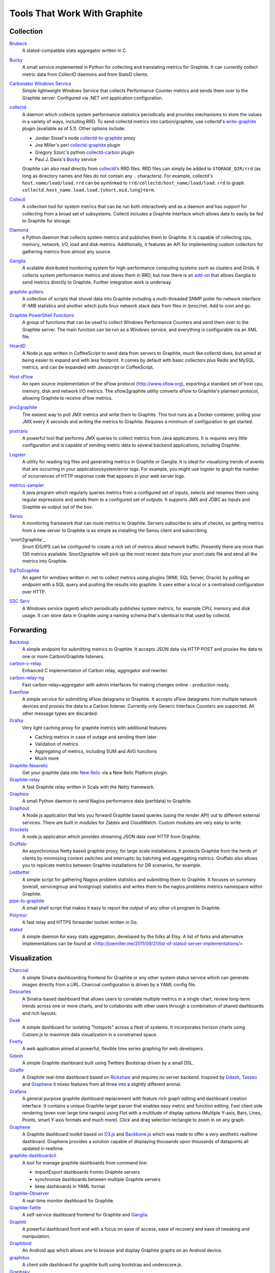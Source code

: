 Tools That Work With Graphite
=============================


Collection
----------

`Brubeck`_
  A statsd-compatible stats aggregator written in C.

`Bucky`_
  A small service implemented in Python for collecting and translating metrics for Graphite. It can currently collect metric data from CollectD daemons and from StatsD clients.

`Carbonator Windows Service <https://github.com/CryptonZylog/carbonator>`_
  Simple lightweight Windows Service that collects Performance Counter metrics and sends them over to the Graphite server. Configured via .NET xml application configuration.

`collectd`_
  A daemon which collects system performance statistics periodically and provides mechanisms to store the values in a variety of ways, including RRD. To send collectd metrics into carbon/graphite, use collectd's write-graphite_ plugin (available as of 5.1). Other options include:

  - Jordan Sissel's node collectd-to-graphite_ proxy
  - Joe Miller's perl collectd-graphite_ plugin
  - Gregory Szorc's python collectd-carbon_ plugin
  - Paul J. Davis's `Bucky`_ service

  Graphite can also read directly from `collectd`_'s RRD files. RRD files can simply be added to ``STORAGE_DIR/rrd`` (as long as directory names and files do not contain any ``.`` characters). For example, collectd's ``host.name/load/load.rrd`` can be symlinked to ``rrd/collectd/host_name/load/load.rrd`` to graph ``collectd.host_name.load.load.{short,mid,long}term``.

`Collectl`_
  A collection tool for system metrics that can be run both interactively and as a daemon and has support for collecting from a broad set of subsystems. Collectl includes a Graphite interface which allows data to easily be fed to Graphite for storage.

`Diamond`_
  a Python daemon that collects system metrics and publishes them to Graphite. It is capable of collecting cpu, memory, network, I/O, load and disk metrics. Additionally, it features an API for implementing custom collectors for gathering metrics from almost any source.

`Ganglia`_
  A scalable distributed monitoring system for high-performance computing systems such as clusters and Grids. It collects system performance metrics and stores them in RRD, but now there is an `add-on <https://github.com/ganglia/ganglia_contrib/tree/master/graphite_integration/>`_ that allows Ganglia to send metrics directly to Graphite. Further integration work is underway.

`graphite-pollers <https://github.com/phreakocious/graphite-pollers>`_
  A collection of scripts that shovel data into Graphite including a multi-threaded SNMP poller for network interface IF-MIB statistics and another which pulls linux network stack data from files in /proc/net. Add to cron and go.

`Graphite PowerShell Functions <https://github.com/MattHodge/Graphite-PowerShell-Functions>`_
  A group of functions that can be used to collect Windows Performance Counters and send them over to the Graphite server. The main function can be run as a Windows service, and everything is configurable via an XML file.

`HoardD`_
  A Node.js app written in CoffeeScript to send data from servers to Graphite, much like collectd does, but aimed at being easier to expand and with less footprint. It comes by default with basic collectors plus Redis and MySQL metrics, and can be expanded with Javascript or CoffeeScript.

`Host sFlow`_
  An open source implementation of the sFlow protocol (http://www.sflow.org), exporting a standard set of host cpu, memory, disk and network I/O metrics. The sflow2graphite utility converts sFlow to Graphite's plaintext protocol, allowing Graphite to receive sFlow metrics.

`jmx2graphite`_
  The easiest way to poll JMX metrics and write them to Graphite. This tool runs as a Docker container, polling your JMX every X seconds and writing the metrics to Graphite. Requires a minimum of configuration to get started.

`jmxtrans`_
  A powerful tool that performs JMX queries to collect metrics from Java applications. It is requires very little configuration and is capable of sending metric data to several backend applications, including Graphite.

`Logster`_
  A utility for reading log files and generating metrics in Graphite or Ganglia. It is ideal for visualizing trends of events that are occurring in your application/system/error logs. For example, you might use logster to graph the number of occurrences of HTTP response code that appears in your web server logs.

`metrics-sampler`_
  A java program which regularly queries metrics from a configured set of inputs, selects and renames them using regular expressions and sends them to a configured set of outputs. It supports JMX and JDBC as inputs and Graphite as output out of the box.

`Sensu`_
  A monitoring framework that can route metrics to Graphite. Servers subscribe to sets of checks, so getting metrics from a new server to Graphite is as simple as installing the Sensu client and subscribing.

`snort2graphite`_
  Snort IDS/IPS can be configured to create a rich set of metrics about network traffic. Presently there are more than 130 metrics available. Snort2graphite will pick up the most recent data from your snort.stats file and send all the metrics into Graphite. 

`SqlToGraphite`_
  An agent for windows written in .net to collect metrics using plugins (WMI, SQL Server, Oracle) by polling an endpoint with a SQL query and pushing the results into graphite. It uses either a local or a centralised configuration over HTTP.

`SSC Serv`_
  A Windows service (agent) which periodically publishes system metrics, for example CPU, memory and disk usage. It can store data in Graphite using a naming schema that's identical to that used by collectd.


Forwarding
----------

`Backstop`_
  A simple endpoint for submitting metrics to Graphite. It accepts JSON data via HTTP POST and proxies the data to one or more Carbon/Graphite listeners.

`carbon-c-relay`_
  Enhanced C implementation of Carbon relay, aggregator and rewriter.

`carbon-relay-ng`_
  Fast carbon relay+aggregator with admin interfaces for making changes online - production ready.

`Evenflow`_
  A simple service for submitting sFlow datagrams to Graphite. It accepts sFlow datagrams from multiple network devices and proxies the data to a Carbon listener. Currently only Generic Interface Counters are supported. All other message types are discarded.

`Grafsy`_
  Very light caching proxy for graphite metrics with additional features:
  
  - Caching metrics in case of outage and sending them later
  - Validation of metrics
  - Aggregating of metrics, including SUM and AVG functions
  - Much more

`Graphite-Newrelic`_
  Get your graphite data into `New Relic`_ via a New Relic Platform plugin.

`Graphite-relay`_
  A fast Graphite relay written in Scala with the Netty framework.

`Graphios`_
  A small Python daemon to send Nagios performance data (perfdata) to Graphite.

`Graphout`_
  A Node.js application that lets you forward Graphite based queries (using the render API) out to different external services. There are built in modules for Zabbix and CloudWatch. Custom modules are very easy to write.

`Grockets`_
  A node.js application which provides streaming JSON data over HTTP from Graphite.

`Gruffalo`_
  An asynchronous Netty based graphite proxy, for large scale installations. It protects Graphite from the herds of clients by minimizing context switches and interrupts; by batching and aggregating metrics. Gruffalo also allows you to replicate metrics between Graphite installations for DR scenarios, for example.

`Ledbetter`_
  A simple script for gathering Nagios problem statistics and submitting them to Graphite. It focuses on summary (overall, servicegroup and hostgroup) statistics and writes them to the nagios.problems metrics namespace within Graphite.

`pipe-to-graphite`_
  A small shell script that makes it easy to report the output of any other cli program to Graphite.

`Polymur`_
  A fast relay and HTTPS forwarder toolset written in Go.

`statsd`_
  A simple daemon for easy stats aggregation, developed by the folks at Etsy. A list of forks and alternative implementations can be found at <http://joemiller.me/2011/09/21/list-of-statsd-server-implementations/>

Visualization
-------------

`Charcoal`_
  A simple Sinatra dashboarding frontend for Graphite or any other system status service which can generate images directly from a URL. Charcoal configuration is driven by a YAML config file.

`Descartes`_
  A Sinatra-based dashboard that allows users to correlate multiple metrics in a single chart, review long-term trends across one or more charts, and to collaborate with other users through a combination of shared dashboards and rich layouts.

`Dusk`_
  A simple dashboard for isolating "hotspots" across a fleet of systems. It incorporates horizon charts using Cubism.js to maximize data visualization in a constrained space.

`Firefly`_
  A web application aimed at powerful, flexible time series graphing for web developers.

`Gdash`_
  A simple Graphite dashboard built using Twitters Bootstrap driven by a small DSL.

`Giraffe`_
  A Graphite real-time dashboard based on `Rickshaw`_ and requires no server backend. Inspired by `Gdash`_, `Tasseo`_ and `Graphene`_ it mixes features from all three into a slightly different animal.

`Grafana`_
  A general purpose graphite dashboard replacement with feature rich graph editing and dashboard creation interface. It contains a unique Graphite target parser that enables easy metric and function editing. Fast client side rendering (even over large time ranges) using Flot with a multitude of display options (Multiple Y-axis, Bars, Lines, Points, smart Y-axis formats and much more). Click and drag selection rectangle to zoom in on any graph.

`Graphene`_
  A Graphite dashboard toolkit based on `D3.js`_ and `Backbone.js`_ which was made to offer a very aesthetic realtime dashboard. Graphene provides a solution capable of displaying thousands upon thousands of datapoints all updated in realtime.

`graphite-dashboardcli`_
  A tool for manage graphite dashboards from command line:

  - import\Export dashboards from\to Graphite servers
  - synchronize dashboards between multiple Graphite servers
  - keep dashboards in YAML format

`Graphite-Observer`_
  A real-time monitor dashboard for Graphite.

`Graphite-Tattle`_
  A self-service dashboard frontend for Graphite and `Ganglia`_.

`Graphiti`_
  A powerful dashboard front end with a focus on ease of access, ease of recovery and ease of tweaking and manipulation.

`Graphitoid`_
  An Android app which allows one to browse and display Graphite graphs on an Android device.

`graphitus`_
  A client side dashboard for graphite built using bootstrap and underscore.js.

`Graphsky`_
  A flexible and easy to configure PHP based dashboard. It uses JSON template files to build graphs and specify which graphs need to be displayed when, similar to Ganglia-web. Just like Ganglia, it uses a hierarchial structure: Environment/Cluster/Host/Metric to be able to display overview graphs and host-specific metrics. It communicates directly to the Graphite API to determine which Environments, Clusters, Hosts and Metrics are currently stored in Graphite.

`Graph-Explorer`_
  A graphite dashboard which uses plugins to add tags and metadata to metrics and a query language with lets you filter through them and compose/manipulate graphs on the fly. Also aims for high interactivity using `TimeseriesWidget`_ and minimal hassle to set up and get running.

`Graph-Index`_
  An index of graphs for `Diamond`_.

`Hubot`_
  A Campfire bot written in Node.js and CoffeeScript. The related `hubot-scripts`_ project includes a Graphite script which supports searching and displaying saved graphs from the Composer directory in your Campfire rooms.

`Leonardo`_
  A Graphite dashboard inspired by Gdash. It's written in Python using the Flask framework. The interface is built with Bootstrap. The graphs and dashboards are configured through the YAML files.

`Orion`_
  A powerful tool to create, view and manage dashboards for your Graphite data. It allows easy implementation of custom authentication to manage access to the dashboard.

`Pencil`_
  A monitoring frontend for graphite. It runs a webserver that dishes out pretty Graphite URLs in interesting and intuitive layouts.

`Tasseo`_
  A lightweight, easily configurable, real-time dashboard for Graphite metrics.

`Terphite`_
  Terminal tool for displaying Graphite metrics.

`Tessera`_
  A flexible front-end for creating dashboards with a wide variety of data presentations.

`TimeseriesWidget`_
  Adds timeseries graphs to your webpages/dashboards using a simple api, focuses on high interactivity and modern features (realtime zooming, datapoint inspection, annotated events, etc). Supports Graphite, flot, rickshaw and anthracite.


Monitoring
----------

`Cabot`_
  A self-hosted monitoring and alerting server that watches Graphite metrics and can alert on them by phone, SMS, Hipchat or email. It is designed to be deployed to cloud or physical hardware in minutes and configured via web interface.

`graphite-beacon`_
  A simple alerting application for Graphite. It asynchronous and sends notification alerts based on Graphite metrics.
  It hasn't any dependencies except `Tornado` package. Very light and really very easy deployed.

`graphite-to-zabbix`_
  A tool to make zabbix alerts based on Graphite data.

`Icinga`_
  Icinga 2 will directly write metrics to the defined Graphite Carbon daemon tcp socket if the graphite feature is enabled. This feature is a more simple integration compared to Icinga 1.x and Graphios.

`Moira`_
  An alerting system based on Graphite data. Moira is a real-time alerting tool, independent from graphite storage, custom expressions and extendable notification channels.

`rearview`_
  A real-time monitoring framework that sits on top of Graphite's time series data. This allows users to create monitors that both visualize and alert on data as it streams from Graphite. The monitors themselves are simple Ruby scripts which run in a sandbox to provide additional security. Monitors are also configured with a crontab compatible time specification used by the scheduler. Alerts can be sent via email, pagerduty, or campfire.

`Rocksteady`_
  A system that ties together Graphite, `RabbitMQ`_, and `Esper`_. Developed by AdMob (who was then bought by Google), this was released by Google as open source (http://google-opensource.blogspot.com/2010/09/get-ready-to-rocksteady.html).

`Seyren`_
  An alerting dashboard for Graphite.

`Shinken`_
  A system monitoring solution compatible with Nagios which emphasizes scalability, flexibility, and ease of setup. Shinken provides complete integration with Graphite for processing and display of performance data.

Storage Backend Alternates
--------------------------
If you wish to use a backend to graphite other than Whisper, there are some options available to you.

`Ceres`_
  An alternate storage backend provided by the Graphite Project.  It it intended to be a distributable time-series database.  It is currently in a pre-release status.

`Cyanite`_
  A highly available, elastic, and low-latency time-series storage wirtten on top of Cassandra

`InfluxDB`_
  A distributed time series database.

`KairosDB`_
  A distributed time-series database written on top of Cassandra.

`OpenTSDB`_
  A distributed time-series database written on top of HBase.

Other
-----
`bosun`_
  Time Series Alerting Framework. Can use Graphite as time series source.

`Bryans-Graphite-Tools`_
  A collection of miscellaneous scripts for pulling data from various devices, F5, Infoblox, Nutanix, etc.

`buckytools`_
  Go implementation of useful tools for dealing with Graphite's Whisper DBs and Carbon hashing.

`carbonate`_
  Utilities for managing graphite clusters.

`go-carbon`_
  Golang implementation of Graphite/Carbon server with classic architecture: Agent -> Cache -> Persister.

`riemann`_
  A network event stream processing system, in Clojure. Can use Graphite as source of event stream.

`Therry`_
  A simple web service that caches Graphite metrics and exposes an endpoint for dumping or searching against them by substring.


.. _Backbone.js: http://documentcloud.github.com/backbone
.. _Backstop: https://github.com/obfuscurity/backstop
.. _bosun: http://bosun.org
.. _Brubeck: https://github.com/github/brubeck
.. _Bryans-Graphite-Tools: https://github.com/linkslice/graphite-tools
.. _Bucky: http://pypi.python.org/pypi/bucky
.. _buckytools: https://github.com/jjneely/buckytools
.. _Cabot: https://github.com/arachnys/cabot
.. _carbon-c-relay: https://github.com/grobian/carbon-c-relay
.. _carbon-relay-ng: https://github.com/graphite-ng/carbon-relay-ng
.. _carbonate: https://github.com/graphite-project/carbonate
.. _Ceres: https://github.com/graphite-project/ceres
.. _Charcoal: https://github.com/cebailey59/charcoal
.. _collectd: http://collectd.org
.. _collectd-carbon: https://github.com/indygreg/collectd-carbon
.. _collectd-graphite: https://github.com/joemiller/collectd-graphite
.. _collectd-to-graphite: https://github.com/loggly/collectd-to-graphite
.. _Collectl: http://collectl.sourceforge.net
.. _Cyanite: http://cyanite.io/
.. _D3.js: http://mbostock.github.com/d3
.. _Descartes: https://github.com/obfuscurity/descartes
.. _Diamond: https://diamond.readthedocs.io/en/latest/
.. _Dusk: https://github.com/obfuscurity/dusk
.. _Esper: http://esper.codehaus.org
.. _Evenflow: https://github.com/github/evenflow
.. _Firefly: https://github.com/Yelp/firefly
.. _Ganglia: http://ganglia.info
.. _Gdash: https://github.com/ripienaar/gdash.git
.. _Giraffe: http://kenhub.github.com/giraffe
.. _go-carbon: https://github.com/lomik/go-carbon
.. _Grafana: http://grafana.org
.. _Grafsy: https://github.com/leoleovich/grafsy
.. _Graphene: http://jondot.github.com/graphene
.. _Graphios: https://github.com/shawn-sterling/graphios
.. _graphite-beacon: https://github.com/klen/graphite-beacon
.. _graphite-dashboardcli: https://github.com/blacked/graphite-dashboardcli
.. _Graphite-Newrelic: https://github.com/gingerlime/graphite-newrelic
.. _Graphite-Observer: https://github.com/huoxy/graphite-observer
.. _Graphite-relay: https://github.com/markchadwick/graphite-relay
.. _Graphite-Tattle: https://github.com/wayfair/Graphite-Tattle
.. _graphite-to-zabbix: https://github.com/blacked/graphite-to-zabbix
.. _Graphiti: https://github.com/paperlesspost/graphiti
.. _Graphitoid: https://market.android.com/details?id=com.tnc.android.graphite
.. _graphitus: https://github.com/ezbz/graphitus
.. _Graphout: http://shamil.github.io/graphout
.. _Graphsky: https://github.com/hyves-org/graphsky
.. _Graph-Explorer: http://vimeo.github.io/graph-explorer
.. _Graph-Index: https://github.com/douban/graph-index
.. _Grockets: https://github.com/disqus/grockets
.. _Gruffalo: https://github.com/outbrain/gruffalo
.. _HoardD: https://github.com/coredump/hoardd
.. _Host sFlow: http://host-sflow.sourceforge.net
.. _Hubot: https://github.com/github/hubot
.. _hubot-scripts: https://github.com/github/hubot-scripts
.. _InfluxDB: https://influxdb.com/
.. _Icinga: http://docs.icinga.org/icinga2/latest/doc/module/icinga2/chapter/icinga2-features#graphite-carbon-cache-writer
.. _jmx2graphite: https://github.com/logzio/jmx2graphite
.. _jmxtrans: https://github.com/jmxtrans/jmxtrans
.. _KairosDB: http://kairosdb.github.io/
.. _Ledbetter: https://github.com/github/ledbetter
.. _Leonardo: https://github.com/PrFalken/leonardo
.. _Logster: https://github.com/etsy/logster
.. _OpenTSDB: http://opentsdb.net/
.. _Orion: https://github.com/gree/Orion
.. _metrics-sampler: https://github.com/dimovelev/metrics-sampler
.. _Moira: http://moira.readthedocs.io
.. _New Relic: https://newrelic.com/platform
.. _Pencil: https://github.com/fetep/pencil
.. _pipe-to-graphite: https://github.com/iFixit/pipe-to-graphite
.. _Polymur: https://github.com/jamiealquiza/polymur
.. _RabbitMQ: http://www.rabbitmq.com
.. _rearview: http://github.com/livingsocial/rearview
.. _Rickshaw: http://code.shutterstock.com/rickshaw
.. _riemann: http://riemann.io
.. _Rocksteady: http://code.google.com/p/rocksteady
.. _Sensu: http://sensuapp.org
.. _Seyren: https://github.com/scobal/seyren
.. _Shinken: http://www.shinken-monitoring.org
.. _SqlToGraphite: https://github.com/perryofpeek/SqlToGraphite
.. _SSC Serv: https://ssc-serv.com
.. _statsd: https://github.com/etsy/statsd
.. _Tasseo: https://github.com/obfuscurity/tasseo
.. _Terphite: https://github.com/benwtr/terphite
.. _Tessera: https://github.com/urbanairship/tessera
.. _Therry: https://github.com/obfuscurity/therry
.. _TimeseriesWidget: https://github.com/Dieterbe/timeserieswidget
.. _write-graphite: http://collectd.org/wiki/index.php/Plugin:Write_Graphite
